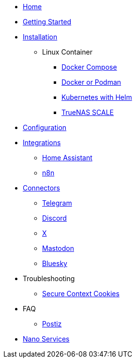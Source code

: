 * xref:index.adoc[Home]
* xref:gettingStarted.adoc[Getting Started]
* xref:installation/index.adoc[Installation]
** Linux Container
*** xref:installation/docker-compose.adoc[Docker Compose]
*** xref:installation/standalone.adoc[Docker or Podman]
*** xref:installation/helm.adoc[Kubernetes with Helm]
*** xref:installation/truenas-scale.adoc[TrueNAS SCALE]
* xref:configuration/index.adoc[Configuration]
* xref:integrations/index.adoc[Integrations]
** xref:integrations/hass.adoc[Home Assistant]
** xref:integrations/n8n.adoc[n8n]
* xref:connectors/index.adoc[Connectors]
** xref:connectors/telegram.adoc[Telegram]
** xref:connectors/discord.adoc[Discord]
** xref:connectors/x.adoc[X]
** xref:connectors/mastodon.adoc[Mastodon]
** xref:connectors/bluesky.adoc[Bluesky]
* Troubleshooting
** xref:troubleshooting/secure-context-cookies.adoc[Secure Context Cookies]
* FAQ
** xref:faq/postiz.adoc[Postiz]
* xref:nanoservices/index.adoc[Nano Services]
